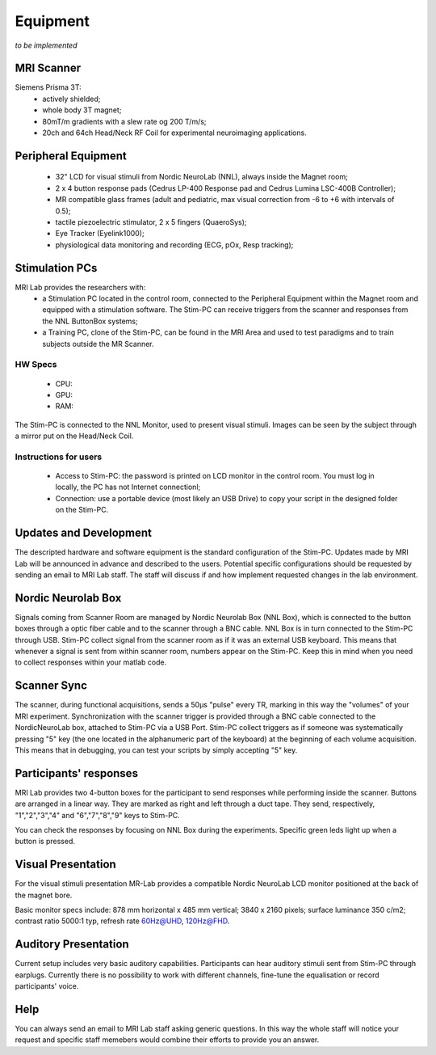 Equipment
==========
*to be implemented*

MRI Scanner
--------
Siemens Prisma 3T:
  * actively shielded;
  * whole body 3T magnet;
  * 80mT/m gradients with a slew rate og 200 T/m/s;
  * 20ch and 64ch Head/Neck RF Coil for experimental neuroimaging applications.

Peripheral Equipment
----------
  * 32" LCD for visual stimuli from Nordic NeuroLab (NNL), always inside the Magnet room;
  * 2 x 4 button response pads (Cedrus LP-400 Response pad and Cedrus Lumina LSC-400B Controller);
  * MR compatible glass frames (adult and pediatric, max visual correction from -6 to +6 with intervals of 0.5);
  * tactile piezoelectric stimulator, 2 x 5 fingers (QuaeroSys);
  * Eye Tracker (Eyelink1000);
  * physiological data monitoring and recording (ECG, pOx, Resp tracking);

Stimulation PCs
---------
MRI Lab provides the researchers with:
  * a Stimulation PC located in the control room, connected to the Peripheral Equipment within the Magnet room and equipped with a stimulation software. The Stim-PC can receive triggers from the scanner and responses from the NNL ButtonBox systems;

  * a Training PC, clone of the Stim-PC, can be found in the MRI Area and used to test paradigms and to train subjects outside the MR Scanner.

HW Specs
~~~~~~~~~~
  * CPU: 
  * GPU:
  * RAM:

The Stim-PC is connected to the NNL Monitor, used to present visual stimuli. Images can be seen by the subject through a mirror put on the Head/Neck Coil.

Instructions for users
~~~~~~~~~~
  * Access to Stim-PC: the password is printed on LCD monitor in the control room. You must log in locally, the PC has not Internet connectionl;
  * Connection: use a portable device (most likely an USB Drive) to copy your script in the designed folder on the Stim-PC.

Updates and Development
------
The descripted hardware and software equipment is the standard configuration of the Stim-PC. Updates made by MRI Lab will be announced in advance and described to the users. Potential specific configurations should be requested by sending an email to MRI Lab staff. The staff will discuss if and how implement requested changes in the lab environment.

Nordic Neurolab Box
------
Signals coming from Scanner Room are managed by Nordic Neurolab Box (NNL Box), which is connected to the button boxes through a optic fiber cable and to the scanner through a BNC cable.
NNL Box is in turn connected to the Stim-PC through USB. Stim-PC collect signal from the scanner room as if it was an external USB keyboard.
This means that whenever a signal is sent from within scanner room, numbers appear on the Stim-PC. Keep this in mind when you need to collect responses within your matlab code.

Scanner Sync
--------
The scanner, during functional acquisitions, sends a 50μs "pulse" every TR, marking in this way the "volumes" of your MRI experiment. Synchronization with the scanner trigger is provided through a BNC cable connected to the NordicNeuroLab box, attached to Stim-PC via a USB Port. Stim-PC collect triggers as if someone was systematically pressing "5" key (the one located in the alphanumeric part of the keyboard) at the beginning of each volume acquisition. This means that in debugging, you can test your scripts by simply accepting "5" key.

Participants' responses
----------
MRI Lab provides two 4-button boxes for the participant to send responses while performing inside the scanner. Buttons are arranged in a linear way. They are marked as right and left through a duct tape. They send, respectively, "1","2","3","4" and "6","7","8","9" keys to Stim-PC.

You can check the responses by focusing on NNL Box during the experiments. Specific green leds light up when a button is pressed.

Visual Presentation
---------
For the visual stimuli presentation MR-Lab provides a compatible Nordic NeuroLab LCD monitor positioned at the back of the magnet bore.

Basic monitor specs include: 878 mm horizontal x 485 mm vertical; 3840 x 2160 pixels; surface luminance 350 c/m2; contrast ratio 5000:1 typ, refresh rate 60Hz@UHD, 120Hz@FHD.

Auditory Presentation
----------
Current setup includes very basic auditory capabilities. Participants can hear auditory stimuli sent from Stim-PC through earplugs. Currently there is no possibility to work with different channels, fine-tune the equalisation or record participants' voice.

Help
-------
You can always send an email to MRI Lab staff asking generic questions. In this way the whole staff will notice your request and specific staff memebers would combine their efforts to provide you an answer.
